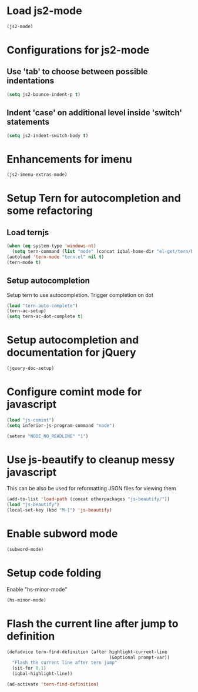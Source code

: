 * Load js2-mode
  #+begin_src emacs-lisp
    (js2-mode)
  #+end_src


* Configurations for js2-mode
** Use 'tab' to choose between possible indentations
  #+begin_src emacs-lisp
    (setq js2-bounce-indent-p t)
  #+end_src
** Indent 'case' on additional level inside 'switch' statements
   #+begin_src emacs-lisp
     (setq js2-indent-switch-body t)
   #+end_src

  
* Enhancements for imenu
  #+begin_src emacs-lisp
    (js2-imenu-extras-mode)
  #+end_src


* Setup Tern for autocompletion and some refactoring
** Load ternjs
   
   #+begin_src emacs-lisp
     (when (eq system-type 'windows-nt)
       (setq tern-command (list "node" (concat iqbal-home-dir "el-get/tern/bin/tern"))))
     (autoload 'tern-mode "tern.el" nil t)
     (tern-mode t)
   #+end_src
   
** Setup autocompletion
   Setup tern to use autocompletion. Trigger completion on dot

   #+begin_src emacs-lisp
     (load "tern-auto-complete")
     (tern-ac-setup)
     (setq tern-ac-dot-complete t)
   #+end_src
     

* Setup autocompletion and documentation for jQuery
  
  #+begin_src emacs-lisp
     (jquery-doc-setup)
  #+end_src


* Configure comint mode for javascript

  #+begin_src emacs-lisp
    (load "js-comint")
    (setq inferior-js-program-command "node")
    
    (setenv "NODE_NO_READLINE" "1")
  #+end_src


* Use js-beautify to cleanup messy javascript
  This can be also be used for reformatting JSON files for viewing them
  #+begin_src emacs-lisp
    (add-to-list 'load-path (concat otherpackages "js-beautify/"))
    (load "js-beautify")
    (local-set-key (kbd "M-[") 'js-beautify)
  #+end_src
  

* Enable subword mode
  #+begin_src emacs-lisp 
    (subword-mode)
  #+end_src


* Setup code folding
  Enable "hs-minor-mode"
  #+begin_src emacs-lisp 
    (hs-minor-mode)
  #+end_src

  
* Flash the current line after jump to definition
  #+begin_src emacs-lisp
    (defadvice tern-find-definition (after highlight-current-line
                                           (&optional prompt-var))
      "Flash the current line after tern jump"
      (sit-for 0.1)
      (iqbal-highlight-line))
    
    (ad-activate 'tern-find-definition)
  #+end_src

